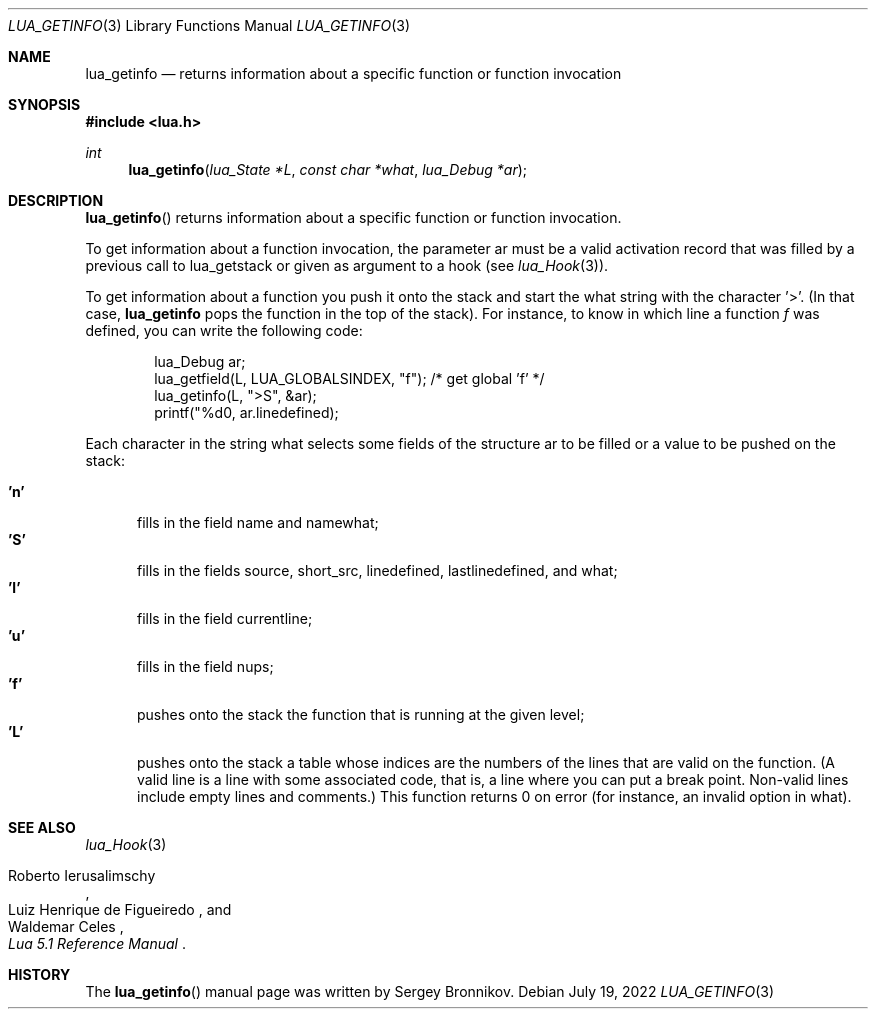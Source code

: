 .Dd $Mdocdate: July 19 2022 $
.Dt LUA_GETINFO 3
.Os
.Sh NAME
.Nm lua_getinfo
.Nd returns information about a specific function or function invocation
.Sh SYNOPSIS
.In lua.h
.Ft int
.Fn lua_getinfo "lua_State *L" "const char *what" "lua_Debug *ar"
.Sh DESCRIPTION
.Fn lua_getinfo
returns information about a specific function or function invocation.
.Pp
To get information about a function invocation, the parameter ar must be a
valid activation record that was filled by a previous call to lua_getstack or
given as argument to a hook
.Pq see Xr lua_Hook 3 .
.Pp
To get information about a function you push it onto the stack and start the
what string with the character '>'.
(In that case,
.Nm lua_getinfo
pops the function in the top of the stack).
For instance, to know in which line a function
.Fa f
was defined, you can write the following code:
.Pp
.Bd -literal -offset indent -compact
lua_Debug ar;
lua_getfield(L, LUA_GLOBALSINDEX, "f");  /* get global 'f' */
lua_getinfo(L, ">S", &ar);
printf("%d\n", ar.linedefined);
.Ed
.Pp
Each character in the string what selects some fields of the structure ar to be
filled or a value to be pushed on the stack:
.Pp
.Bl -tag -width 'L' -compact
.It Sy 'n'
fills in the field name and namewhat;
.It Sy 'S'
fills in the fields source, short_src, linedefined, lastlinedefined, and what;
.It Sy 'l'
fills in the field currentline;
.It Sy 'u'
fills in the field nups;
.It Sy 'f'
pushes onto the stack the function that is running at the given level;
.It Sy 'L'
pushes onto the stack a table whose indices are the numbers of the lines that
are valid on the function.
(A valid line is a line with some associated code, that is, a line where you
can put a break point.
Non-valid lines include empty lines and comments.)
This function returns 0 on error (for instance, an invalid option in what).
.El
.Sh SEE ALSO
.Xr lua_Hook 3
.Rs
.%A Roberto Ierusalimschy
.%A Luiz Henrique de Figueiredo
.%A Waldemar Celes
.%T Lua 5.1 Reference Manual
.Re
.Sh HISTORY
The
.Fn lua_getinfo
manual page was written by Sergey Bronnikov.
